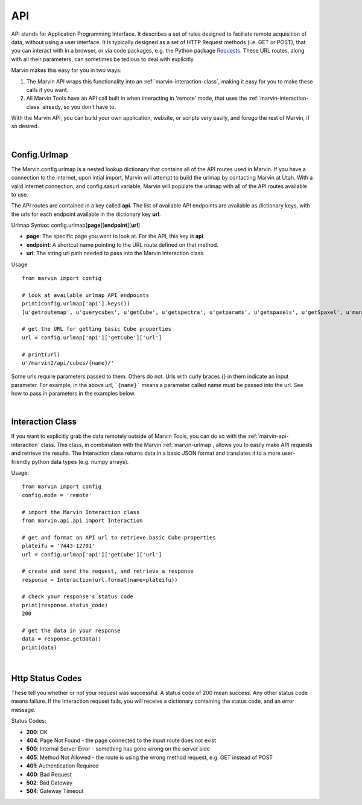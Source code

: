 
.. _marvin-api:

API
===

API stands for Application Programming Interface.  It describes a set of rules designed to faciliate remote acquisition of data, without using a user interface.  It is typically designed as a set of HTTP Request methods (i.e. GET or POST), that you can interact with in a browser, or via code packages, e.g. the Python package `Requests <http://docs.python-requests.org/en/master/>`_.  These URL routes, along with all their parameters, can sometimes be tedious to deal with explicitly.

Marvin makes this easy for you in two ways:

1. The Marvin API wraps this functionality into an :ref:`marvin-interaction-class`, making it easy for you to make these calls if you want.
2. All Marvin Tools have an API call built in when interacting in 'remote' mode, that uses the :ref:`marvin-interaction-class` already, so you don't have to.

With the Marvin API, you can build your own application, website, or scripts very easily, and forego the rest of Marvin, if so desired.

|

.. _marvin-urlmap:

Config.Urlmap
-------------

The Marvin.config.urlmap is a nested lookup dictionary that contains all of the API routes used in Marvin.  If you have a connection
to the internet, upon intial import, Marvin will attempt to build the urlmap by contacting Marvin at Utah.  With a valid
internet connection, and config.sasurl variable, Marvin will populate the urlmap with all of the API routes available to use.

The API routes are contained in a key called **api**.  The list of available API endpoints are available as dictionary keys, with the urls for each endpoint available in the dictionary key **url**.

Urlmap Syntax: config.urlmap[**page**][**endpoint**][**url**]

* **page**: The specific page you want to look at.  For the API, this key is **api**.
* **endpoint**: A shortcut name pointing to the URL route defined on that method.
* **url**: The string url path needed to pass into the Marvin Interaction class

Usage
::

    from marvin import config

    # look at available urlmap API endpoints
    print(config.urlmap['api'].keys())
    [u'getroutemap', u'querycubes', u'getCube', u'getspectra', u'getparams', u'getspaxels', u'getSpaxel', u'mangaid2plateifu', u'getRSS', u'getPlate', u'getPlateCubes', u'webtable']

    # get the URL for getting basic Cube properties
    url = config.urlmap['api']['getCube']['url']

    # print(url)
    u'/marvin2/api/cubes/{name}/'

Some urls require parameters passed to them. Others do not.  Urls with curly braces {} in them indicate an input parameter. For example, in the above url, ```{name}``` means a parameter called name must be passed into the url. See how to pass in parameters in the examples below.

|

.. _marvin-interaction-class:

Interaction Class
-----------------

If you want to explicitly grab the data remotely outside of Marvin Tools, you can do so with the :ref:`marvin-api-interaction` class. This class, in combination with the Marvin :ref:`marvin-urlmap`, allows you to easily make API requests and retrieve the results.  The Interaction class returns data in a basic JSON format and translates it to a more user-friendly python data types (e.g. numpy arrays).


Usage:
::

    from marvin import config
    config.mode = 'remote'

    # import the Marvin Interaction class
    from marvin.api.api import Interaction

    # get and format an API url to retrieve basic Cube properties
    plateifu = '7443-12701'
    url = config.urlmap['api']['getCube']['url']

    # create and send the request, and retrieve a response
    response = Interaction(url.format(name=plateifu))

    # check your response's status code
    print(response.status_code)
    200

    # get the data in your response
    data = response.getData()
    print(data)

|

.. _marvin-http-status-codes:

Http Status Codes
-----------------
These tell you whether or not your request was successful.  A status code of 200 mean success.  Any other status code means failure.  If the Interaction requset fails, you will receive a dictionary containing the status code, and an error message.

Status Codes:

* **200**: OK
* **404**: Page Not Found - the page connected to the input route does not exist
* **500**: Internal Server Error - something has gone wrong on the server side
* **405**: Method Not Allowed - the route is using the wrong method request, e.g. GET instead of POST
* **401**: Authentication Required
* **400**: Bad Request
* **502**: Bad Gateway
* **504**: Gateway Timeout


